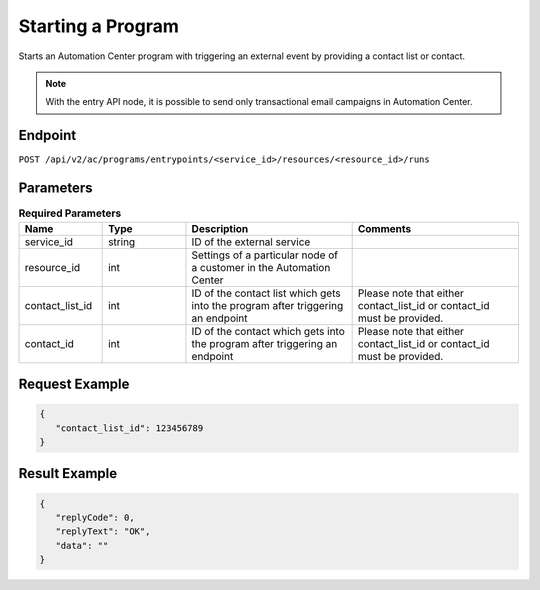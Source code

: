 Starting a Program
==================

Starts an Automation Center program with triggering an external event by providing a contact list or contact.

.. note:: With the entry API node, it is possible to send only transactional email campaigns in Automation Center.

Endpoint
--------

``POST /api/v2/ac/programs/entrypoints/<service_id>/resources/<resource_id>/runs``

Parameters
----------

.. list-table:: **Required Parameters**
   :header-rows: 1
   :widths: 20 20 40 40

   * - Name
     - Type
     - Description
     - Comments
   * - service_id
     - string
     - ID of the external service
     -
   * - resource_id
     - int
     - Settings of a particular node of a customer in the Automation Center
     -
   * - contact_list_id
     - int
     - ID of the contact list which gets into the program after triggering an endpoint
     - Please note that either contact_list_id or contact_id must be provided.
   * - contact_id
     - int
     - ID of the contact which gets into the program after triggering an endpoint
     - Please note that either contact_list_id or contact_id must be provided.

Request Example
---------------

.. code-block:: json

   {
      "contact_list_id": 123456789
   }

Result Example
--------------

.. code-block:: json

   {
      "replyCode": 0,
      "replyText": "OK",
      "data": ""
   }


